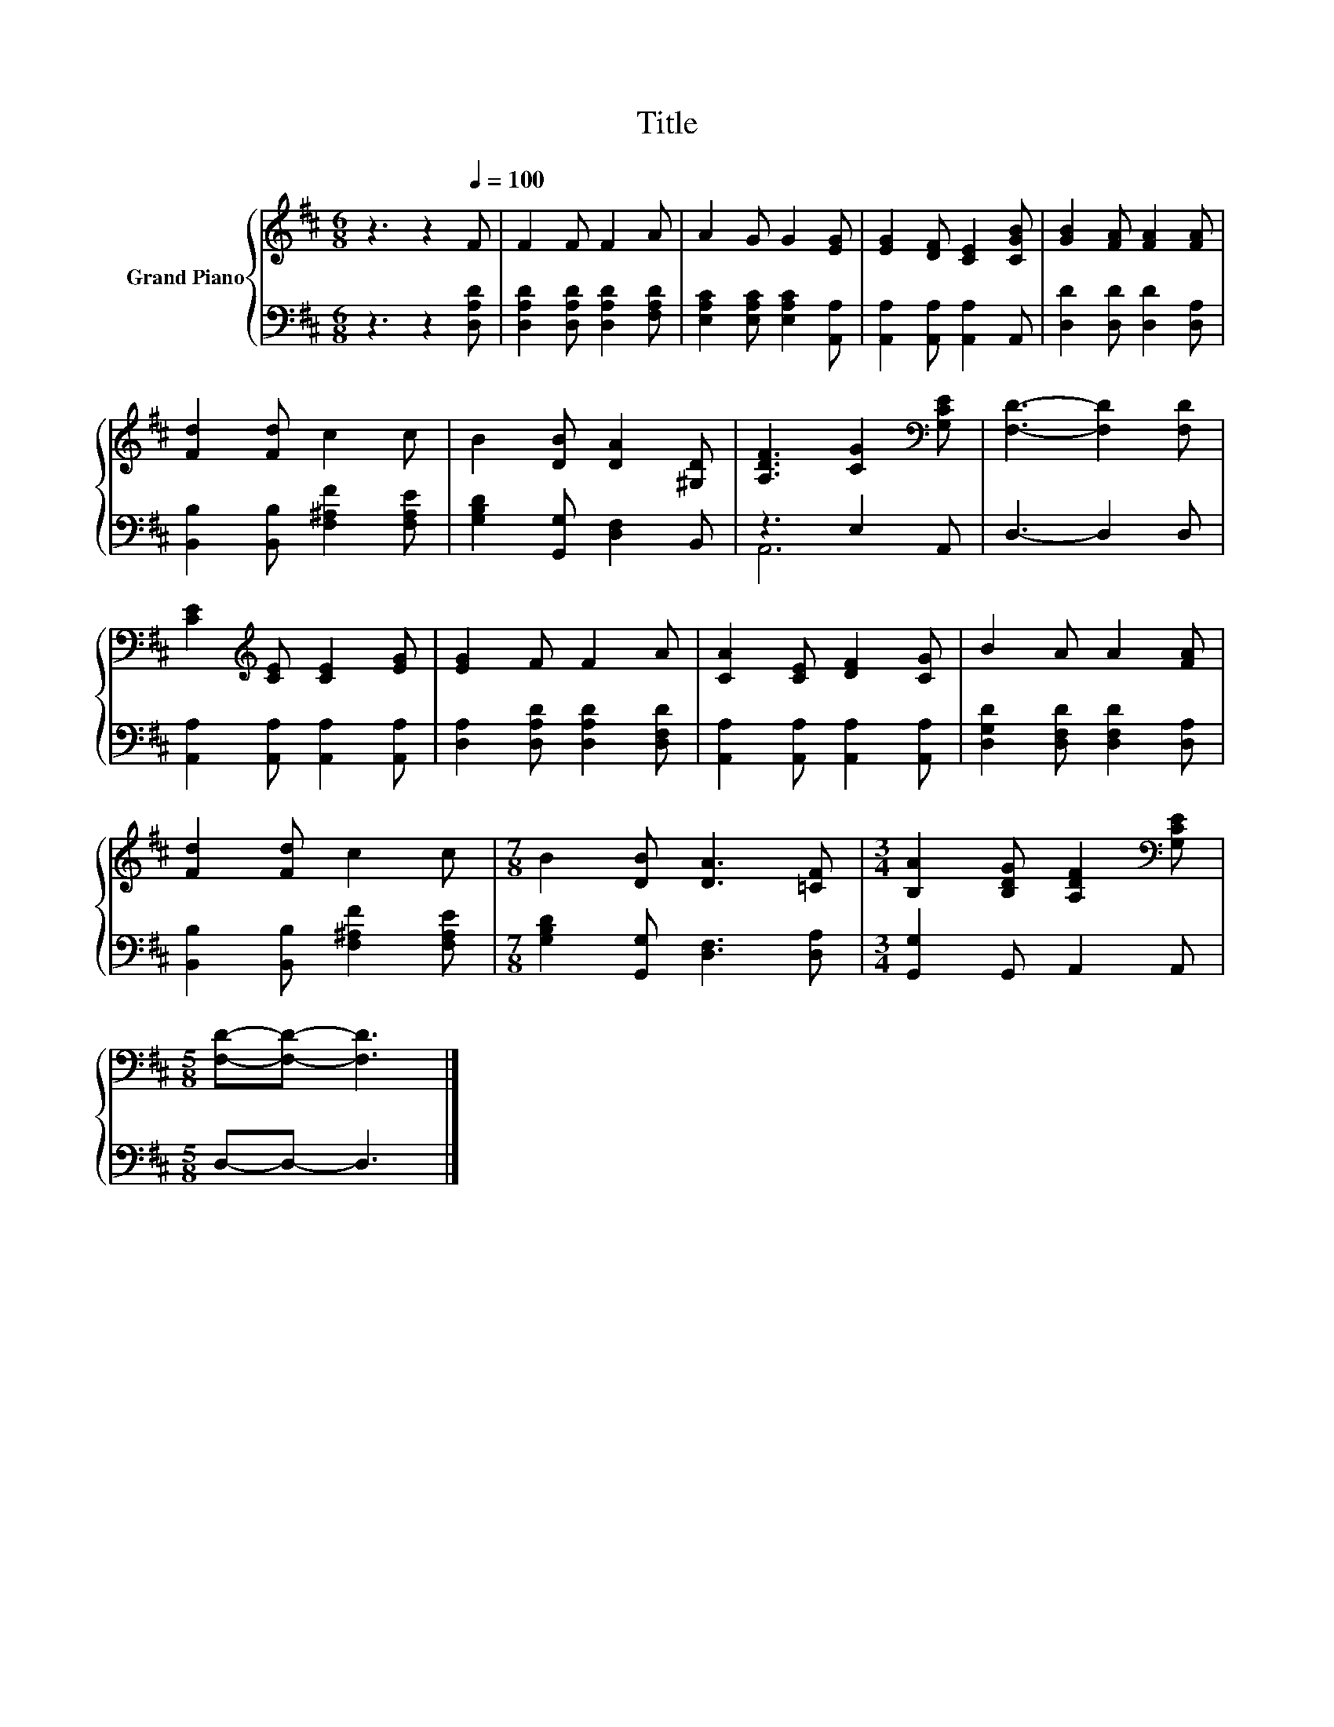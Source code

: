 X:1
T:Title
%%score { 1 | ( 2 3 ) }
L:1/8
M:6/8
K:D
V:1 treble nm="Grand Piano"
V:2 bass 
V:3 bass 
V:1
 z3 z2[Q:1/4=100] F | F2 F F2 A | A2 G G2 [EG] | [EG]2 [DF] [CE]2 [CGB] | [GB]2 [FA] [FA]2 [FA] | %5
 [Fd]2 [Fd] c2 c | B2 [DB] [DA]2 [^G,D] | [A,DF]3 [CG]2[K:bass] [G,CE] | [F,D]3- [F,D]2 [F,D] | %9
 [CE]2[K:treble] [CE] [CE]2 [EG] | [EG]2 F F2 A | [CA]2 [CE] [DF]2 [CG] | B2 A A2 [FA] | %13
 [Fd]2 [Fd] c2 c |[M:7/8] B2 [DB] [DA]3 [=CF] |[M:3/4] [B,A]2 [B,DG] [A,DF]2[K:bass] [G,CE] | %16
[M:5/8] [F,D]-[F,D]- [F,D]3 |] %17
V:2
 z3 z2 [D,A,D] | [D,A,D]2 [D,A,D] [D,A,D]2 [F,A,D] | [E,A,C]2 [E,A,C] [E,A,C]2 [A,,A,] | %3
 [A,,A,]2 [A,,A,] [A,,A,]2 A,, | [D,D]2 [D,D] [D,D]2 [D,A,] | [B,,B,]2 [B,,B,] [F,^A,F]2 [F,A,E] | %6
 [G,B,D]2 [G,,G,] [D,F,]2 B,, | z3 E,2 A,, | D,3- D,2 D, | [A,,A,]2 [A,,A,] [A,,A,]2 [A,,A,] | %10
 [D,A,]2 [D,A,D] [D,A,D]2 [D,F,D] | [A,,A,]2 [A,,A,] [A,,A,]2 [A,,A,] | %12
 [D,G,D]2 [D,F,D] [D,F,D]2 [D,A,] | [B,,B,]2 [B,,B,] [F,^A,F]2 [F,A,E] | %14
[M:7/8] [G,B,D]2 [G,,G,] [D,F,]3 [D,A,] |[M:3/4] [G,,G,]2 G,, A,,2 A,, |[M:5/8] D,-D,- D,3 |] %17
V:3
 x6 | x6 | x6 | x6 | x6 | x6 | x6 | A,,6 | x6 | x6 | x6 | x6 | x6 | x6 |[M:7/8] x7 |[M:3/4] x6 | %16
[M:5/8] x5 |] %17

